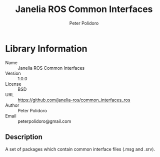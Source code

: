 #+TITLE: Janelia ROS Common Interfaces
#+AUTHOR: Peter Polidoro
#+EMAIL: peterpolidoro@gmail.com

* Library Information
  - Name :: Janelia ROS Common Interfaces
  - Version :: 1.0.0
  - License :: BSD
  - URL :: https://github.com/janelia-ros/common_interfaces_ros
  - Author :: Peter Polidoro
  - Email :: peterpolidoro@gmail.com

** Description

   A set of packages which contain common interface files (.msg and .srv).
